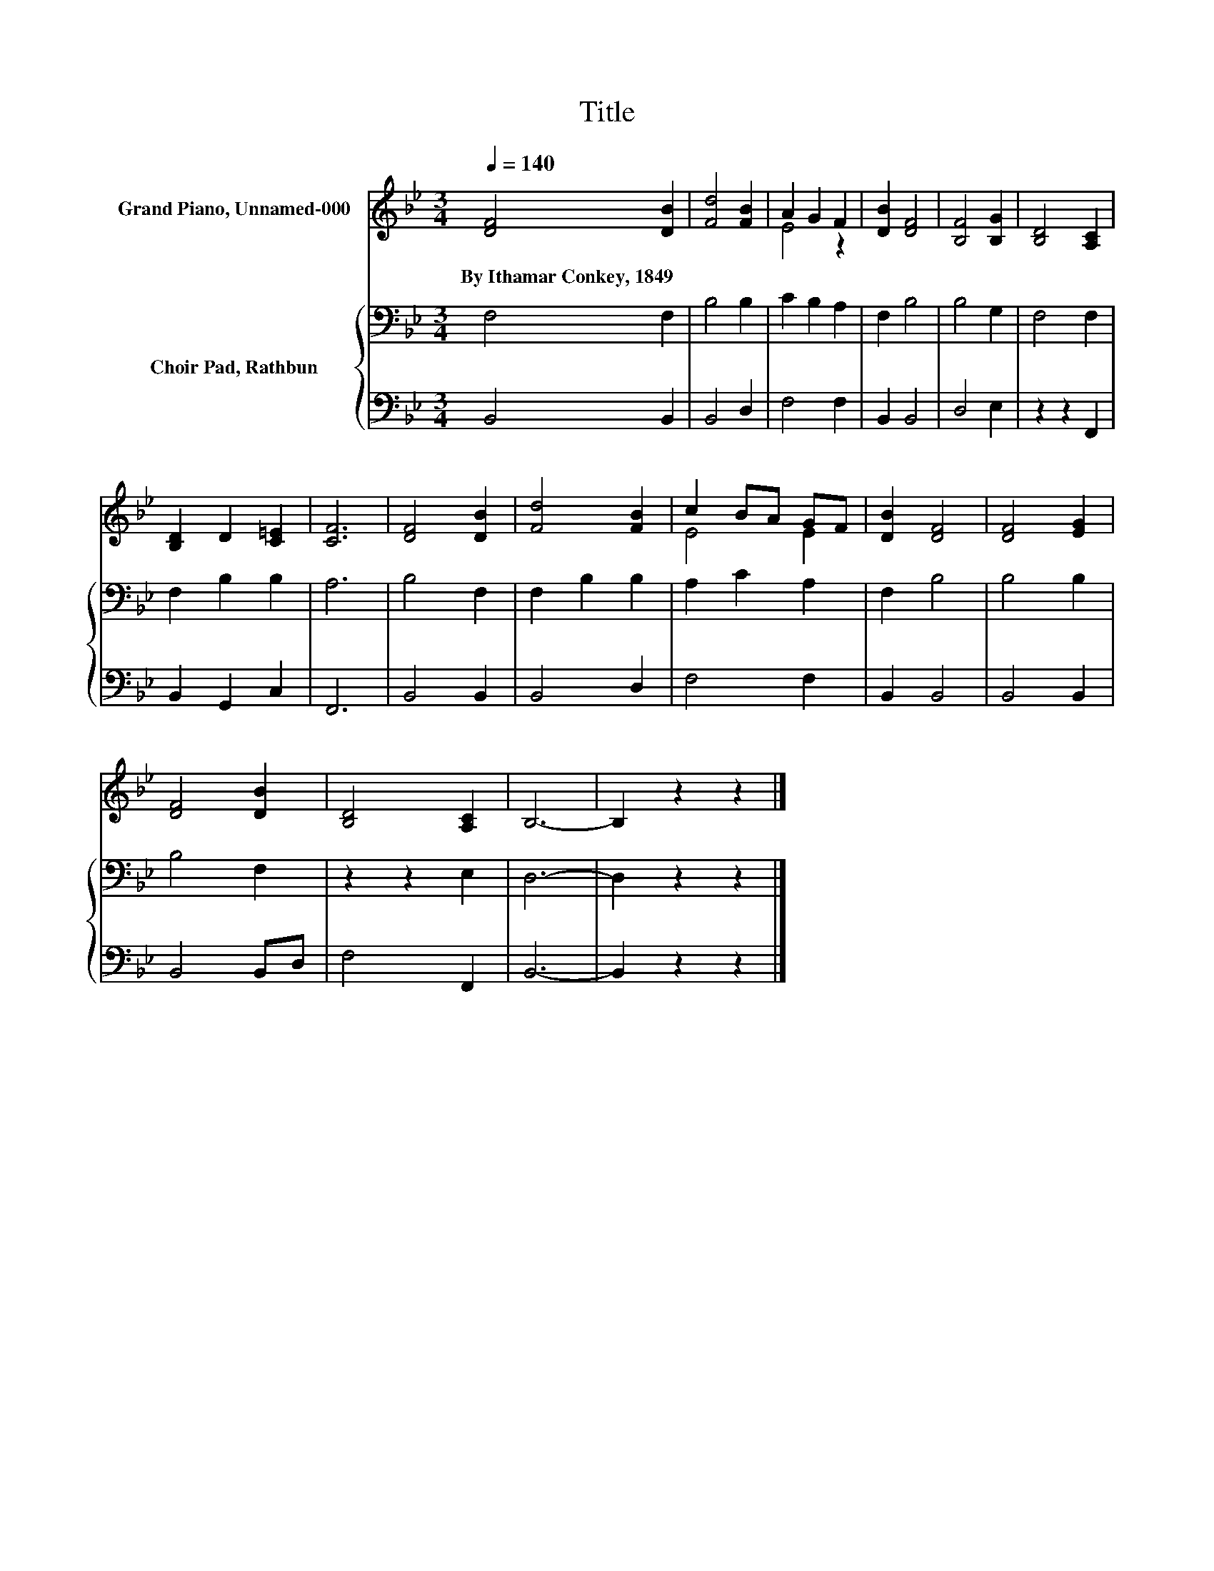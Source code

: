 X:1
T:Title
%%score ( 1 2 ) { 3 | 4 }
L:1/8
Q:1/4=140
M:3/4
K:Bb
V:1 treble nm="Grand Piano, Unnamed-000"
V:2 treble 
V:3 bass nm="Choir Pad, Rathbun"
V:4 bass 
V:1
 [DF]4 [DB]2 | [Fd]4 [FB]2 | A2 G2 F2 | [DB]2 [DF]4 | [B,F]4 [B,G]2 | [B,D]4 [A,C]2 | %6
w: By~Ithamar~Conkey,~1849 *||||||
 [B,D]2 D2 [C=E]2 | [CF]6 | [DF]4 [DB]2 | [Fd]4 [FB]2 | c2 BA GF | [DB]2 [DF]4 | [DF]4 [EG]2 | %13
w: |||||||
 [DF]4 [DB]2 | [B,D]4 [A,C]2 | B,6- | B,2 z2 z2 |] %17
w: ||||
V:2
 x6 | x6 | E4 z2 | x6 | x6 | x6 | x6 | x6 | x6 | x6 | E4 E2 | x6 | x6 | x6 | x6 | x6 | x6 |] %17
V:3
 F,4 F,2 | B,4 B,2 | C2 B,2 A,2 | F,2 B,4 | B,4 G,2 | F,4 F,2 | F,2 B,2 B,2 | A,6 | B,4 F,2 | %9
 F,2 B,2 B,2 | A,2 C2 A,2 | F,2 B,4 | B,4 B,2 | B,4 F,2 | z2 z2 E,2 | D,6- | D,2 z2 z2 |] %17
V:4
 B,,4 B,,2 | B,,4 D,2 | F,4 F,2 | B,,2 B,,4 | D,4 E,2 | z2 z2 F,,2 | B,,2 G,,2 C,2 | F,,6 | %8
 B,,4 B,,2 | B,,4 D,2 | F,4 F,2 | B,,2 B,,4 | B,,4 B,,2 | B,,4 B,,D, | F,4 F,,2 | B,,6- | %16
 B,,2 z2 z2 |] %17

